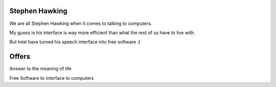 Stephen Hawking
===============

We are all Stephen Hawking when it comes to talking to computers.

My guess is his interface is way more efficient than what the rest of
us have to live with.

But Intel have turned his speech interface into free software :)

Offers
======

Answer to the meaning of life

Free Software to interface to computers

